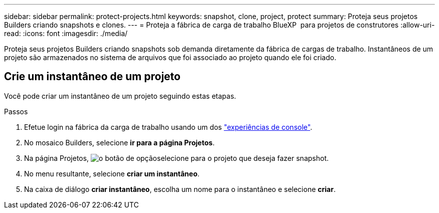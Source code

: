 ---
sidebar: sidebar 
permalink: protect-projects.html 
keywords: snapshot, clone, project, protect 
summary: Proteja seus projetos Builders criando snapshots e clones. 
---
= Proteja a fábrica de carga de trabalho BlueXP  para projetos de construtores
:allow-uri-read: 
:icons: font
:imagesdir: ./media/


[role="lead"]
Proteja seus projetos Builders criando snapshots sob demanda diretamente da fábrica de cargas de trabalho. Instantâneos de um projeto são armazenados no sistema de arquivos que foi associado ao projeto quando ele foi criado.



== Crie um instantâneo de um projeto

Você pode criar um instantâneo de um projeto seguindo estas etapas.

.Passos
. Efetue login na fábrica da carga de trabalho usando um dos link:https://docs.netapp.com/us-en/workload-setup-admin/console-experiences.html["experiências de console"^].
. No mosaico Builders, selecione *ir para a página Projetos*.
. Na página Projetos, image:icon-action.png["o botão de opção"]selecione para o projeto que deseja fazer snapshot.
. No menu resultante, selecione *criar um instantâneo*.
. Na caixa de diálogo *criar instantâneo*, escolha um nome para o instantâneo e selecione *criar*.

